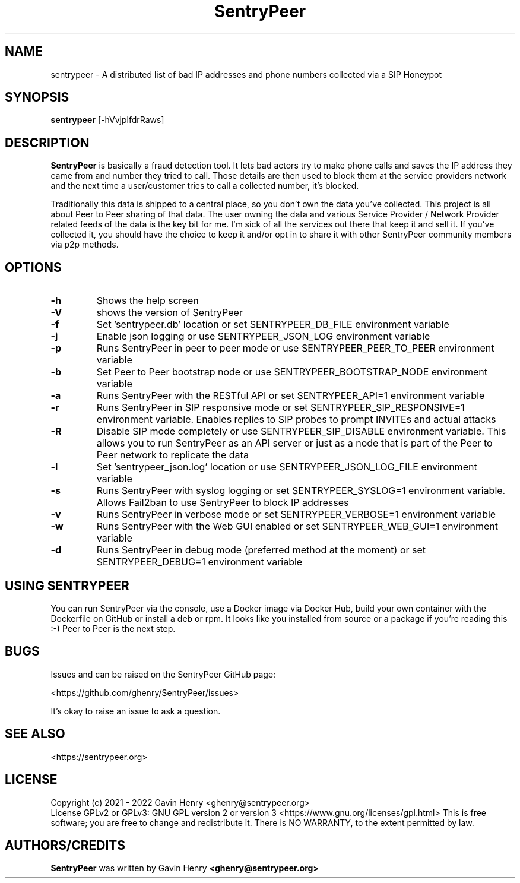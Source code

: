 .TH SentryPeer 1 "April 2022" "SentryPeer"
.SH NAME
sentrypeer \- A distributed list of bad IP addresses and phone numbers collected via a SIP Honeypot

.SH SYNOPSIS
.B sentrypeer
[\-hVvjplfdrRaws]
.SH DESCRIPTION
.B SentryPeer
is basically a fraud detection tool. It lets bad actors try to make phone calls and saves the IP address they came
from and number they tried to call. Those details are then used to block them at the service providers network and the
next time a user/customer tries to call a collected number, it's blocked.

Traditionally this data is shipped to a central place, so you don't own the data you've collected. This project is all
about Peer to Peer sharing of that data. The user owning the data and various Service Provider / Network Provider
related feeds of the data is the key bit for me. I'm sick of all the services out there that keep it and sell it.
If you've collected it, you should have the choice to keep it and/or opt in to share it with other SentryPeer community
members via p2p methods.
.SH OPTIONS
.TP
.BI "-h
Shows the help screen
.TP
.BI "\-V
shows the version of SentryPeer
.TP
.BI "\-f
Set 'sentrypeer.db' location or set SENTRYPEER_DB_FILE environment variable
.TP
.BI "\-j
Enable json logging or use SENTRYPEER_JSON_LOG environment variable
.TP
.BI "\-p
Runs SentryPeer in peer to peer mode or use SENTRYPEER_PEER_TO_PEER environment variable
.TP
.BI "\-b
Set Peer to Peer bootstrap node or use SENTRYPEER_BOOTSTRAP_NODE environment variable
.TP
.BI "\-a
Runs SentryPeer with the RESTful API or set SENTRYPEER_API=1 environment variable
.TP
.BI "\-r
Runs SentryPeer in SIP responsive mode or set SENTRYPEER_SIP_RESPONSIVE=1 environment variable. Enables replies to SIP
probes to prompt INVITEs and actual attacks
.TP
.BI "\-R
Disable SIP mode completely or use SENTRYPEER_SIP_DISABLE environment variable. This allows you to run SentryPeer as an
API server or just as a node that is part of the Peer to Peer network to replicate the data
.TP
.BI "\-l
Set 'sentrypeer_json.log' location or use SENTRYPEER_JSON_LOG_FILE environment variable
.TP
.BI "\-s
Runs SentryPeer with syslog logging or set SENTRYPEER_SYSLOG=1 environment variable. Allows Fail2ban to use SentryPeer
to block IP addresses
.TP
.BI "\-v
Runs SentryPeer in verbose mode or set SENTRYPEER_VERBOSE=1 environment variable
.TP
.BI "\-w
Runs SentryPeer with the Web GUI enabled or set SENTRYPEER_WEB_GUI=1 environment variable
.TP
.BI "-d
Runs SentryPeer in debug mode (preferred method at the moment) or set SENTRYPEER_DEBUG=1 environment variable
.SH USING SENTRYPEER
You can run SentryPeer via the console, use a Docker image via Docker Hub, build your own container with the Dockerfile
on GitHub or install a deb or rpm. It looks like you installed from source or a package if you're reading this :-) Peer
to Peer is the next step.
.SH BUGS
Issues and can be raised on the SentryPeer GitHub page:

<https://github.com/ghenry/SentryPeer/issues>

It's okay to raise an issue to ask a question.
.br
.SH SEE ALSO
<https://sentrypeer.org>
.SH LICENSE
Copyright (c) 2021 - 2022 Gavin Henry <ghenry@sentrypeer.org>
.br
License GPLv2 or GPLv3: GNU GPL version 2 or version 3 <https://www.gnu.org/licenses/gpl.html>
This is free software; you are free to change and redistribute it.
There is NO WARRANTY, to the extent permitted by law.
.SH AUTHORS/CREDITS
.B SentryPeer
was written by Gavin Henry
.B <ghenry@sentrypeer.org>
